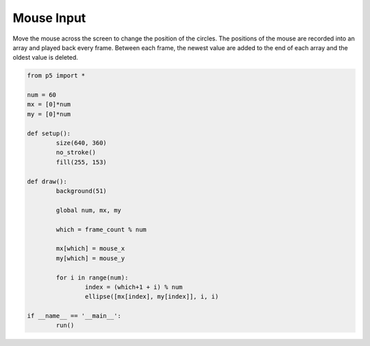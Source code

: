 ***********
Mouse Input
***********

.. raw:: html

	<script>
	let num = 60;
	let mx = [];
	let my = [];

	function setup() {
		var canvas = createCanvas(720, 400);
		canvas.parent('sketch-holder');
		noStroke();
		fill(255, 153);
		for (let i = 0; i < num; i++) {
			mx.push(i);
			my.push(i);
		}
	}

	function draw() {
		background(237, 34, 93);

		// Cycle through the array, using a different entry on each frame.
		// Using modulo (%) like this is faster than moving all the values over.
		let which = frameCount % num;
		mx[which] = mouseX;
		my[which] = mouseY;

		for (let i = 0; i < num; i++) {
			// which+1 is the smallest (the oldest in the array)
			let index = (which + 1 + i) % num;
			ellipse(mx[index], my[index], i, i);
		}
	}

	</script>
	<div id="sketch-holder"></div>

Move the mouse across the screen to change the position of the circles. The positions of the mouse are recorded into an array and played back every frame. Between each frame, the newest value are added to the end of each array and the oldest value is deleted.

.. code:: python

	from p5 import *

	num = 60
	mx = [0]*num
	my = [0]*num

	def setup():
		size(640, 360)
		no_stroke()
		fill(255, 153)

	def draw():
		background(51)

		global num, mx, my

		which = frame_count % num

		mx[which] = mouse_x
		my[which] = mouse_y

		for i in range(num):
			index = (which+1 + i) % num
			ellipse([mx[index], my[index]], i, i)

	if __name__ == '__main__':
		run()
